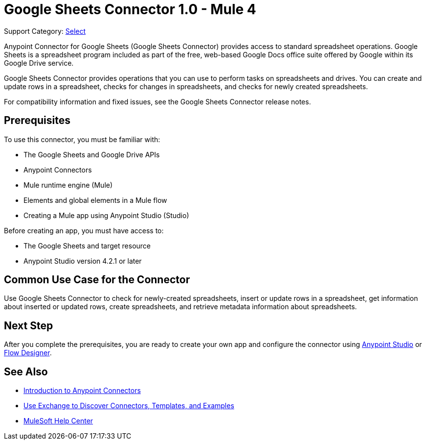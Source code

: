 = Google Sheets Connector 1.0 - Mule 4

Support Category: https://www.mulesoft.com/legal/versioning-back-support-policy#anypoint-connectors[Select]

Anypoint Connector for Google Sheets (Google Sheets Connector) provides access to standard spreadsheet operations. Google Sheets is a spreadsheet program included as part of the free, web-based Google Docs office suite offered by Google within its Google Drive service.

Google Sheets Connector provides operations that you can use to perform tasks on spreadsheets and drives. You can create and update rows in a spreadsheet, checks for changes in spreadsheets, and checks for newly created spreadsheets.

For compatibility information and fixed issues, see the Google Sheets Connector release notes.

== Prerequisites

To use this connector, you must be familiar with:

* The Google Sheets and Google Drive APIs
* Anypoint Connectors
* Mule runtime engine (Mule)
* Elements and global elements in a Mule flow
* Creating a Mule app using Anypoint Studio (Studio)

Before creating an app, you must have access to:

* The Google Sheets and target resource
* Anypoint Studio version 4.2.1 or later

== Common Use Case for the Connector

Use Google Sheets Connector to check for newly-created spreadsheets, insert or update rows in a spreadsheet, get information about inserted or updated rows, create spreadsheets, and retrieve metadata information about spreadsheets.

== Next Step

After you complete the prerequisites, you are ready to create your own app and configure the connector using xref:google-sheets-connector-studio.adoc[Anypoint Studio] or xref:google-sheets-connector-design-center.adoc[Flow Designer].

== See Also

* xref:connectors::introduction/introduction-to-anypoint-connectors.adoc[Introduction to Anypoint Connectors]
* xref:connectors::introduction/intro-use-exchange.adoc[Use Exchange to Discover Connectors, Templates, and Examples]
* https://help.mulesoft.com[MuleSoft Help Center]
